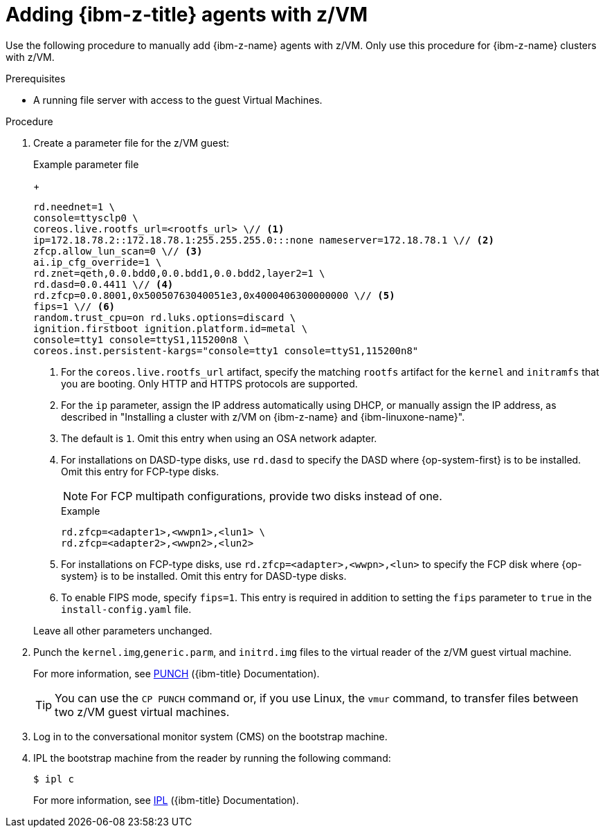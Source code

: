 // Module included in the following assemblies:
//
// * installing/installing_with_agent_based_installer/prepare-pxe-infra-agent.adoc

:_mod-docs-content-type: PROCEDURE
[id="installing-ocp-agent-ibm-z-zvm_{context}"]
= Adding {ibm-z-title} agents with z/VM

Use the following procedure to manually add {ibm-z-name} agents with z/VM.
Only use this procedure for {ibm-z-name} clusters with z/VM.

.Prerequisites

* A running file server with access to the guest Virtual Machines.

.Procedure

. Create a parameter file for the z/VM guest:
+
--
.Example parameter file
+
[source,text]
----
rd.neednet=1 \
console=ttysclp0 \
coreos.live.rootfs_url=<rootfs_url> \// <1>
ip=172.18.78.2::172.18.78.1:255.255.255.0:::none nameserver=172.18.78.1 \// <2>
zfcp.allow_lun_scan=0 \// <3>
ai.ip_cfg_override=1 \
rd.znet=qeth,0.0.bdd0,0.0.bdd1,0.0.bdd2,layer2=1 \
rd.dasd=0.0.4411 \// <4>
rd.zfcp=0.0.8001,0x50050763040051e3,0x4000406300000000 \// <5>
fips=1 \// <6>
random.trust_cpu=on rd.luks.options=discard \
ignition.firstboot ignition.platform.id=metal \
console=tty1 console=ttyS1,115200n8 \
coreos.inst.persistent-kargs="console=tty1 console=ttyS1,115200n8"
----
<1> For the `coreos.live.rootfs_url` artifact, specify the matching `rootfs` artifact for the `kernel` and `initramfs` that you are booting. Only HTTP and HTTPS protocols are supported.
<2> For the `ip` parameter, assign the IP address automatically using DHCP, or manually assign the IP address, as described in "Installing a cluster with z/VM on {ibm-z-name} and {ibm-linuxone-name}".
<3> The default is `1`. Omit this entry when using an OSA network adapter.
<4> For installations on DASD-type disks, use `rd.dasd` to specify the DASD where {op-system-first} is to be installed. Omit this entry for FCP-type disks.
+
[NOTE]
====
For FCP multipath configurations, provide two disks instead of one.
====
+
.Example
[source,yaml]
----
rd.zfcp=<adapter1>,<wwpn1>,<lun1> \
rd.zfcp=<adapter2>,<wwpn2>,<lun2>
----
<5> For installations on FCP-type disks, use `rd.zfcp=<adapter>,<wwpn>,<lun>` to specify the FCP disk where {op-system} is to be installed. Omit this entry for DASD-type disks.
<6> To enable FIPS mode, specify `fips=1`. This entry is required in addition to setting the `fips` parameter to `true` in the `install-config.yaml` file.
--
+
Leave all other parameters unchanged.

. Punch the `kernel.img`,`generic.parm`, and `initrd.img` files to the virtual reader of the z/VM guest virtual machine.
+
For more information, see link:https://www.ibm.com/docs/en/zvm/latest?topic=commands-punch[PUNCH] ({ibm-title} Documentation).
+
[TIP]
====
You can use the `CP PUNCH` command or, if you use Linux, the `vmur` command, to transfer files between two z/VM guest virtual machines.
====
+
. Log in to the conversational monitor system (CMS) on the bootstrap machine.

. IPL the bootstrap machine from the reader by running the following command:
+
[source,terminal]
----
$ ipl c
----
+
For more information, see link:https://www.ibm.com/docs/en/zvm/latest?topic=commands-ipl[IPL] ({ibm-title} Documentation).

